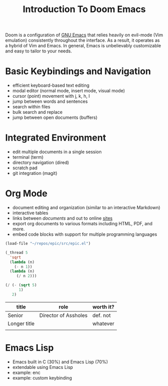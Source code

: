 #+title: Introduction To Doom Emacs

Doom is a configuration of [[https://en.wikipedia.org/wiki/GNU_Emacs][GNU Emacs]] that relies heavily on evil-mode (Vim emulation) consistently throughout the interface. As a result, it operates as a hybrid of Vim and Emacs. In general, Emacs is unbelievably customizable and easy to tailor to your needs.


* Basic Keybindings and Navigation
- efficient keyboard-based text editing
- modal editor (normal mode, insert mode, visual mode)
- cursor (point) movement with j, k, h, l
- jump between words and sentences
- search within files
- bulk search and replace
- jump between open documents (buffers)


* Integrated Environment
- edit multiple documents in a single session
- terminal (term)
- directory navigation (dired)
- scratch pad
- git integration (magit)


* Org Mode
- document editing and organization (similar to an interactive Markdown)
- interactive tables
- links between [[~/repos/enc/src/enc.el][documents]] and out to online [[https://chat.openai.com/?model=gpt-4][sites]]
- export org documents to various formats including HTML, PDF, and more.
- embed code blocks with support for multiple programming languages

#+begin_src emacs-lisp
(load-file "~/repos/epic/src/epic.el")

(_thread 5
  'sqrt
  (lambda (n)
    (- n 1))
  (lambda (n)
     (/ n 2)))

(/ (- (sqrt 5)
      1)
   2)
#+end_src


| title        | role                 | worth it? |
|--------------+----------------------+-----------|
| Senior       | Director of Assholes | def. not  |
| Longer title |                      | whatever  |
|              |                      |           |


* Emacs Lisp
- Emacs built in C (30%) and Emacs Lisp (70%)
- extendable using Emacs Lisp
- example: enc
- example: custom keybinding
